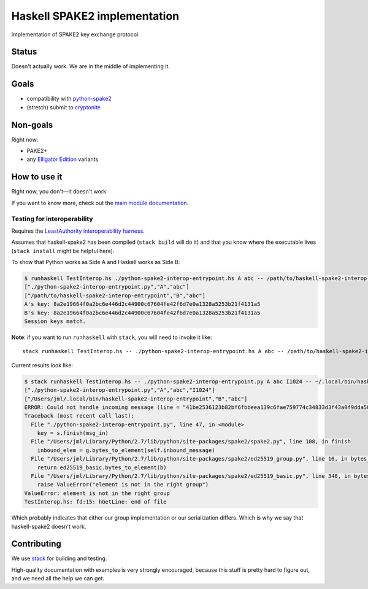 =============================
Haskell SPAKE2 implementation
=============================

Implementation of SPAKE2 key exchange protocol.

Status
======

Doesn't actually work.
We are in the middle of implementing it.

Goals
=====

* compatibility with `python-spake2 <https://github.com/warner/python-spake2>`_
* (stretch) submit to `cryptonite <https://github.com/haskell-crypto/cryptonite>`_

Non-goals
=========

Right now:

* PAKE2+
* any `Elligator Edition <https://moderncrypto.org/mail-archive/curves/2015/000424.html>`_ variants

How to use it
=============

Right now, you don't—it doesn't work.

If you want to know more, check out the `main module documentation <src/Crypto/Spake2.hs>`_.

Testing for interoperability
----------------------------

Requires the `LeastAuthority interoperability harness <https://github.com/leastauthority/spake2-interop-test>`_.

Assumes that haskell-spake2 has been compiled (``stack build`` will do it)
and that you know where the executable lives (``stack install`` might be helpful here).

.. these instructions are not yet verified

To show that Python works as Side A and Haskell works as Side B:

.. code-block:: console

   $ runhaskell TestInterop.hs ./python-spake2-interop-entrypoint.hs A abc -- /path/to/haskell-spake2-interop-entrypoint B abc
   ["./python-spake2-interop-entrypoint.py","A","abc"]
   ["/path/to/haskell-spake2-interop-entrypoint","B","abc"]
   A's key: 8a2e19664f0a2bc6e446d2c44900c67604fe42f6d7e0a1328a5253b21f4131a5
   B's key: 8a2e19664f0a2bc6e446d2c44900c67604fe42f6d7e0a1328a5253b21f4131a5
   Session keys match.

**Note**: if you want to run ``runhaskell`` with ``stack``,
you will need to invoke it like::

   stack runhaskell TestInterop.hs -- ./python-spake2-interop-entrypoint.hs A abc -- /path/to/haskell-spake2-interop-entrypoint B abc

Current results look like:

.. code-block:: console

   $ stack runhaskell TestInterop.hs -- ./python-spake2-interop-entrypoint.py A abc I1024 -- ~/.local/bin/haskell-spake2-interop-entrypoint B abc
   ["./python-spake2-interop-entrypoint.py","A","abc","I1024"]
   ["/Users/jml/.local/bin/haskell-spake2-interop-entrypoint","B","abc"]
   ERROR: Could not handle incoming message (line = "41be2536123b82bf6fbbeea139c6fae759774c34833d3f43a0f9dda50fd7138bfc", msgBytes = "A\190%6\DC2;\130\191o\187\238\161\&9\198\250\231YwL4\131=?C\160\249\221\165\SI\215\DC3\139\252"): Could not decode message ("\190%6\DC2;\130\191o\187\238\161\&9\198\250\231YwL4\131=?C\160\249\221\165\SI\215\DC3\139\252") to element: CryptoError_PointCoordinatesInvalid
   Traceback (most recent call last):
     File "./python-spake2-interop-entrypoint.py", line 47, in <module>
       key = s.finish(msg_in)
     File "/Users/jml/Library/Python/2.7/lib/python/site-packages/spake2/spake2.py", line 108, in finish
       inbound_elem = g.bytes_to_element(self.inbound_message)
     File "/Users/jml/Library/Python/2.7/lib/python/site-packages/spake2/ed25519_group.py", line 16, in bytes_to_element
       return ed25519_basic.bytes_to_element(b)
     File "/Users/jml/Library/Python/2.7/lib/python/site-packages/spake2/ed25519_basic.py", line 348, in bytes_to_element
       raise ValueError("element is not in the right group")
   ValueError: element is not in the right group
   TestInterop.hs: fd:15: hGetLine: end of file

Which probably indicates that either our group implementation or our serialization differs.
Which is why we say that haskell-spake2 doesn't work.


Contributing
============

We use `stack <https://docs.haskellstack.org/en/stable/GUIDE/>`_ for building and testing.

High-quality documentation with examples is very strongly encouraged,
because this stuff is pretty hard to figure out, and we need all the help we can get.
